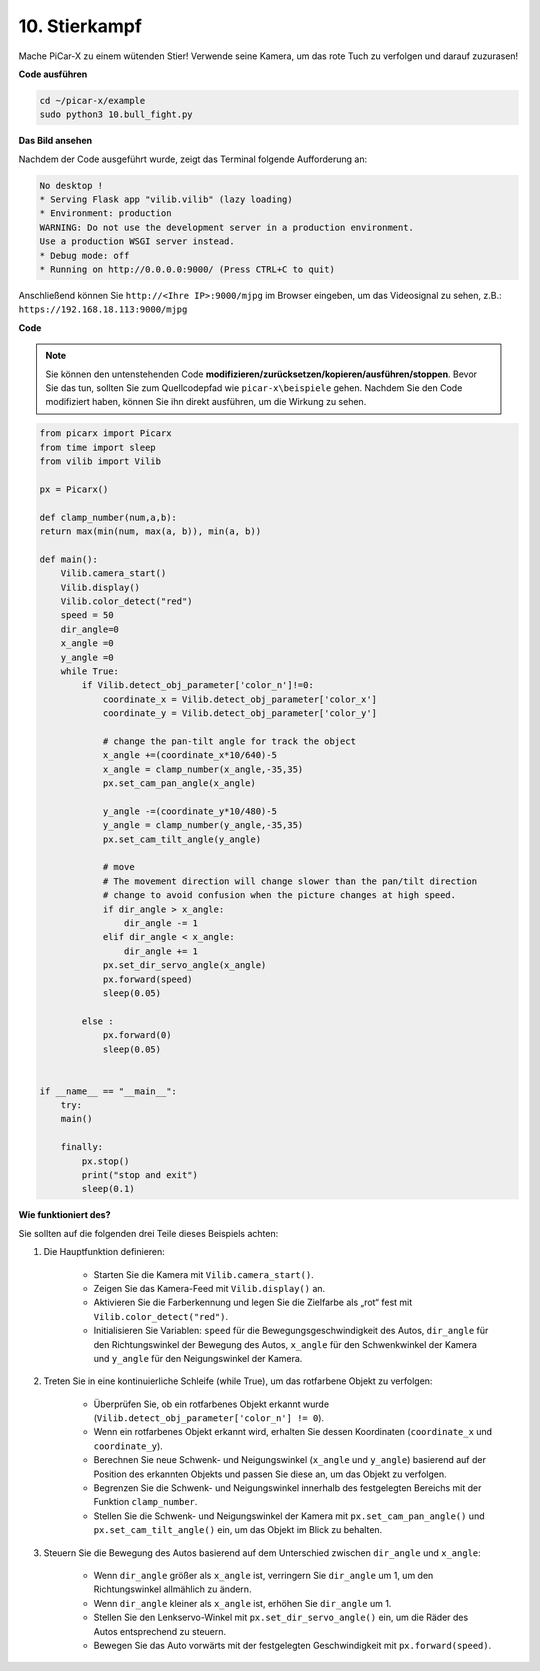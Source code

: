 .. _py_bull_fight:

10. Stierkampf
=============================

Mache PiCar-X zu einem wütenden Stier! Verwende seine Kamera, um das rote Tuch zu verfolgen und darauf zuzurasen!

**Code ausführen**

.. raw:: html

    <run></run>

.. code-block::

    cd ~/picar-x/example
    sudo python3 10.bull_fight.py

**Das Bild ansehen**

Nachdem der Code ausgeführt wurde, zeigt das Terminal folgende Aufforderung an:

.. code-block::

    No desktop !
    * Serving Flask app "vilib.vilib" (lazy loading)
    * Environment: production
    WARNING: Do not use the development server in a production environment.
    Use a production WSGI server instead.
    * Debug mode: off
    * Running on http://0.0.0.0:9000/ (Press CTRL+C to quit)

Anschließend können Sie ``http://<Ihre IP>:9000/mjpg`` im Browser eingeben, um das Videosignal zu sehen, z.B.: ``https://192.168.18.113:9000/mjpg``

.. image:: img/display.png

**Code**

.. note::
    Sie können den untenstehenden Code **modifizieren/zurücksetzen/kopieren/ausführen/stoppen**. Bevor Sie das tun, sollten Sie zum Quellcodepfad wie ``picar-x\beispiele`` gehen. Nachdem Sie den Code modifiziert haben, können Sie ihn direkt ausführen, um die Wirkung zu sehen.



.. raw:: html

    <run></run>

.. code-block:: python

    from picarx import Picarx
    from time import sleep
    from vilib import Vilib

    px = Picarx()

    def clamp_number(num,a,b):
    return max(min(num, max(a, b)), min(a, b))

    def main():
        Vilib.camera_start()
        Vilib.display()
        Vilib.color_detect("red")
        speed = 50
        dir_angle=0
        x_angle =0
        y_angle =0
        while True:
            if Vilib.detect_obj_parameter['color_n']!=0:
                coordinate_x = Vilib.detect_obj_parameter['color_x']
                coordinate_y = Vilib.detect_obj_parameter['color_y']
                
                # change the pan-tilt angle for track the object
                x_angle +=(coordinate_x*10/640)-5
                x_angle = clamp_number(x_angle,-35,35)
                px.set_cam_pan_angle(x_angle)

                y_angle -=(coordinate_y*10/480)-5
                y_angle = clamp_number(y_angle,-35,35)
                px.set_cam_tilt_angle(y_angle)

                # move
                # The movement direction will change slower than the pan/tilt direction 
                # change to avoid confusion when the picture changes at high speed.
                if dir_angle > x_angle:
                    dir_angle -= 1
                elif dir_angle < x_angle:
                    dir_angle += 1
                px.set_dir_servo_angle(x_angle)
                px.forward(speed)
                sleep(0.05)

            else :
                px.forward(0)
                sleep(0.05)


    if __name__ == "__main__":
        try:
        main()
        
        finally:
            px.stop()
            print("stop and exit")
            sleep(0.1)

**Wie funktioniert des?**

Sie sollten auf die folgenden drei Teile dieses Beispiels achten:

1. Die Hauptfunktion definieren:

    * Starten Sie die Kamera mit ``Vilib.camera_start()``.
    * Zeigen Sie das Kamera-Feed mit ``Vilib.display()`` an.
    * Aktivieren Sie die Farberkennung und legen Sie die Zielfarbe als „rot“ fest mit ``Vilib.color_detect("red")``.
    * Initialisieren Sie Variablen: ``speed`` für die Bewegungsgeschwindigkeit des Autos, ``dir_angle`` für den Richtungswinkel der Bewegung des Autos, ``x_angle`` für den Schwenkwinkel der Kamera und ``y_angle`` für den Neigungswinkel der Kamera.

2. Treten Sie in eine kontinuierliche Schleife (while True), um das rotfarbene Objekt zu verfolgen:

    * Überprüfen Sie, ob ein rotfarbenes Objekt erkannt wurde (``Vilib.detect_obj_parameter['color_n'] != 0``).
    * Wenn ein rotfarbenes Objekt erkannt wird, erhalten Sie dessen Koordinaten (``coordinate_x`` und ``coordinate_y``).
    * Berechnen Sie neue Schwenk- und Neigungswinkel (``x_angle`` und ``y_angle``) basierend auf der Position des erkannten Objekts und passen Sie diese an, um das Objekt zu verfolgen.
    * Begrenzen Sie die Schwenk- und Neigungswinkel innerhalb des festgelegten Bereichs mit der Funktion ``clamp_number``.
    * Stellen Sie die Schwenk- und Neigungswinkel der Kamera mit ``px.set_cam_pan_angle()`` und ``px.set_cam_tilt_angle()`` ein, um das Objekt im Blick zu behalten.

3. Steuern Sie die Bewegung des Autos basierend auf dem Unterschied zwischen ``dir_angle`` und ``x_angle``:

    * Wenn ``dir_angle`` größer als ``x_angle`` ist, verringern Sie ``dir_angle`` um 1, um den Richtungswinkel allmählich zu ändern.
    * Wenn ``dir_angle`` kleiner als ``x_angle`` ist, erhöhen Sie ``dir_angle`` um 1.
    * Stellen Sie den Lenkservo-Winkel mit ``px.set_dir_servo_angle()`` ein, um die Räder des Autos entsprechend zu steuern.
    * Bewegen Sie das Auto vorwärts mit der festgelegten Geschwindigkeit mit ``px.forward(speed)``.
